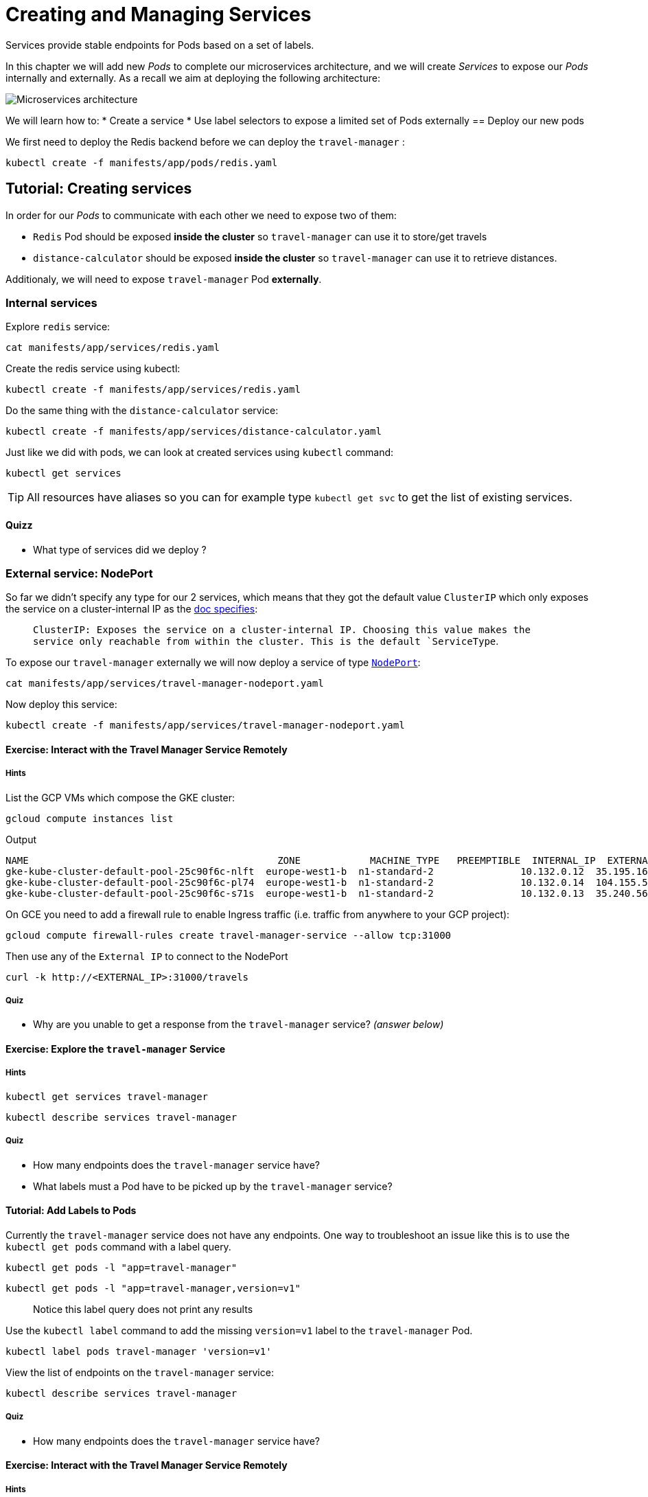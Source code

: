 = Creating and Managing Services

Services provide stable endpoints for Pods based on a set of labels.

In this chapter we will add new _Pods_ to complete our microservices architecture, and we will create _Services_ to expose our _Pods_ internally and externally. As a recall we aim at deploying the following architecture:

image:microservices-architecture.png[Microservices architecture]

We will learn how to:
* Create a service
* Use label selectors to expose a limited set of Pods externally == Deploy our new pods

We first need to deploy the Redis backend before we can deploy the `travel-manager` :

```shell
kubectl create -f manifests/app/pods/redis.yaml
```

== Tutorial: Creating services

In order for our _Pods_ to communicate with each other we need to expose two of them:

* `Redis` Pod should be exposed *inside the cluster* so `travel-manager` can use it to store/get travels
* `distance-calculator` should be exposed *inside the cluster* so `travel-manager` can use it to retrieve distances.

Additionaly, we will need to expose `travel-manager` Pod *externally*.

[#internal]
=== Internal services

Explore `redis` service:

```shell
cat manifests/app/services/redis.yaml
```

Create the redis service using kubectl:

```shell
kubectl create -f manifests/app/services/redis.yaml
```

Do the same thing with the `distance-calculator` service:

```shell
kubectl create -f manifests/app/services/distance-calculator.yaml
```

Just like we did with pods, we can look at created services using `kubectl` command:

```shell
kubectl get services
```

TIP: All resources have aliases so you can for example type `kubectl get svc` to get the list of existing services.

==== Quizz

* What type of services did we deploy ?

[#nodeport]
=== External service: NodePort

So far we didn't specify any type for our 2 services, which means that they got the default value `ClusterIP` which only exposes the service on a cluster-internal IP as the
https://kubernetes.io/docs/concepts/services-networking/service/#publishing-services-service-types[doc specifies]:

> `ClusterIP: Exposes the service on a cluster-internal IP. Choosing this value makes the service only reachable from within the cluster. This is the default `ServiceType`.

To expose our `travel-manager` externally we will now deploy a service of type https://kubernetes.io/docs/concepts/services-networking/service/#nodeport[`NodePort`]:

```shell
cat manifests/app/services/travel-manager-nodeport.yaml
```

Now deploy this service:

```shell
kubectl create -f manifests/app/services/travel-manager-nodeport.yaml
```

==== Exercise: Interact with the Travel Manager Service Remotely

===== Hints

List the GCP VMs which compose the GKE cluster:

```shell
gcloud compute instances list
```

Output
```shell
NAME                                           ZONE            MACHINE_TYPE   PREEMPTIBLE  INTERNAL_IP  EXTERNAL_IP     STATUS
gke-kube-cluster-default-pool-25c90f6c-nlft  europe-west1-b  n1-standard-2               10.132.0.12  35.195.16.10    RUNNING
gke-kube-cluster-default-pool-25c90f6c-pl74  europe-west1-b  n1-standard-2               10.132.0.14  104.155.52.100  RUNNING
gke-kube-cluster-default-pool-25c90f6c-s71s  europe-west1-b  n1-standard-2               10.132.0.13  35.240.56.74    RUNNING
```

On GCE you need to add a firewall rule to enable Ingress traffic (i.e. traffic from anywhere to your GCP project):

```shell
gcloud compute firewall-rules create travel-manager-service --allow tcp:31000
```

Then use any of the `External IP` to connect to the NodePort

```shell
curl -k http://<EXTERNAL_IP>:31000/travels
```

===== Quiz

* Why are you unable to get a response from the `travel-manager` service? __(answer below)__

==== Exercise: Explore the `travel-manager` Service

===== Hints

```shell
kubectl get services travel-manager
```

```shell
kubectl describe services travel-manager
```

===== Quiz

* How many endpoints does the `travel-manager` service have?
* What labels must a Pod have to be picked up by the `travel-manager` service?

[#labels]
==== Tutorial: Add Labels to Pods

Currently the `travel-manager` service does not have any endpoints. One way to troubleshoot an issue like this is to use the `kubectl get pods` command with a label query.

```shell
kubectl get pods -l "app=travel-manager"
```

```shell
kubectl get pods -l "app=travel-manager,version=v1"
```

> Notice this label query does not print any results

Use the `kubectl label` command to add the missing `version=v1` label to the `travel-manager` Pod.

```shell
kubectl label pods travel-manager 'version=v1'
```

View the list of endpoints on the `travel-manager` service:

```shell
kubectl describe services travel-manager
```

===== Quiz

* How many endpoints does the `travel-manager` service have?

==== Exercise: Interact with the Travel Manager Service Remotely

===== Hints

```shell
gcloud compute instances list
```

```shell
curl -k http://<EXTERNAL_IP>:31000
```

==== Tutorial: Remove Labels from Pods

In this exercise you will observe what happens when a required label is removed from a Pod.

Use the `kubectl label` command to remove the `version` label from the `travel-manager` Pod.

```shell
kubectl label pods travel-manager version-
```

View the list of endpoints on the `travel-manager` service:

```shell
kubectl describe services travel-manager
```

===== Quiz

* How many endpoints does the `travel-manager` service have?

[#lb]
=== External service: Load Balancer

`NodePort` services are great but they are usually not used directly in production as they require that you type on a specific cluster's node to access your microservices.

We usually use a `LoadBalancer` service type instead, and GKE will manage everything for us. Let's try that. We first need to delete the old service:

```shell
kubectl delete svc travel-manager
```

Observe the new service with `LoadBalancer`:

```shell
cat manifests/app/services/travel-manager-lb.yaml
```

TIP: What is the difference with the `NodePort` version ?

We are now ready to create our `LoadBalancer` service:

```shell
kubectl create -f manifests/app/services/travel-manager-lb.yaml
```

Wait until a stable external IP address has been assigned to our LoadBalancer by running the following command:

```shell
watch kubectl get svc travel-manager --output yaml
```

Once you have a value under status.loadBalancer.ingress.ip`, you can query the `travel-manager` service from the outside world by running a simple curl:

```shell
curl http://<INGRESS_IP>:60000/travels
```

==== Quizz

* How was the load balancer populated in GCP environment ?
* How was the service able to reach the container in our pods ?

== Summary

In this chapter you learned how to expose Pods using services and labels.
